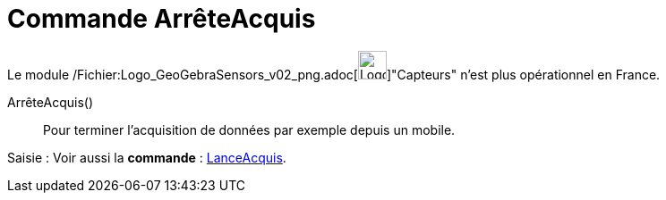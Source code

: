 = Commande ArrêteAcquis
:page-en: commands/StopLogging_Command
ifdef::env-github[:imagesdir: /fr/modules/ROOT/assets/images]

Le module
/Fichier:Logo_GeoGebraSensors_v02_png.adoc[image:32px-Logo-GeoGebraSensors-v02.png[Logo-GeoGebraSensors-v02.png,width=32,height=32]]"Capteurs"
n'est plus opérationnel en France.

ArrêteAcquis()::
  Pour terminer l'acquisition de données par exemple depuis un mobile.

[.kcode]#Saisie :# Voir aussi la *commande* : xref:/commands/LanceAcquis.adoc[LanceAcquis].
